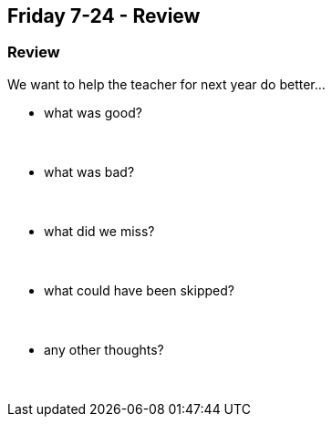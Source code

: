 == Friday 7-24 - Review


=== Review ===

We want to help the teacher for next year do better...

* what was good?
{empty} +
{empty} +
{empty} +

* what was bad?
{empty} +
{empty} +
{empty} +

* what did we miss?
{empty} +
{empty} +
{empty} +

* what could have been skipped?
{empty} +
{empty} +
{empty} +

* any other thoughts?
{empty} +
{empty} +
{empty} +

